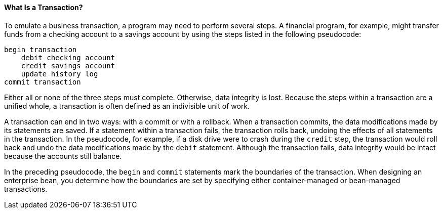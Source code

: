 [[BNCII]][[what-is-a-transaction]]

==== What Is a Transaction?

To emulate a business transaction, a program may need to perform several
steps. A financial program, for example, might transfer funds from a
checking account to a savings account by using the steps listed in the
following pseudocode:

[source,java]
----
begin transaction
    debit checking account
    credit savings account
    update history log
commit transaction
----

Either all or none of the three steps must complete. Otherwise, data
integrity is lost. Because the steps within a transaction are a unified
whole, a transaction is often defined as an indivisible unit of work.

A transaction can end in two ways: with a commit or with a rollback.
When a transaction commits, the data modifications made by its
statements are saved. If a statement within a transaction fails, the
transaction rolls back, undoing the effects of all statements in the
transaction. In the pseudocode, for example, if a disk drive were to
crash during the `credit` step, the transaction would roll back and undo
the data modifications made by the `debit` statement. Although the
transaction fails, data integrity would be intact because the accounts
still balance.

In the preceding pseudocode, the `begin` and `commit` statements mark
the boundaries of the transaction. When designing an enterprise bean,
you determine how the boundaries are set by specifying either
container-managed or bean-managed transactions.


